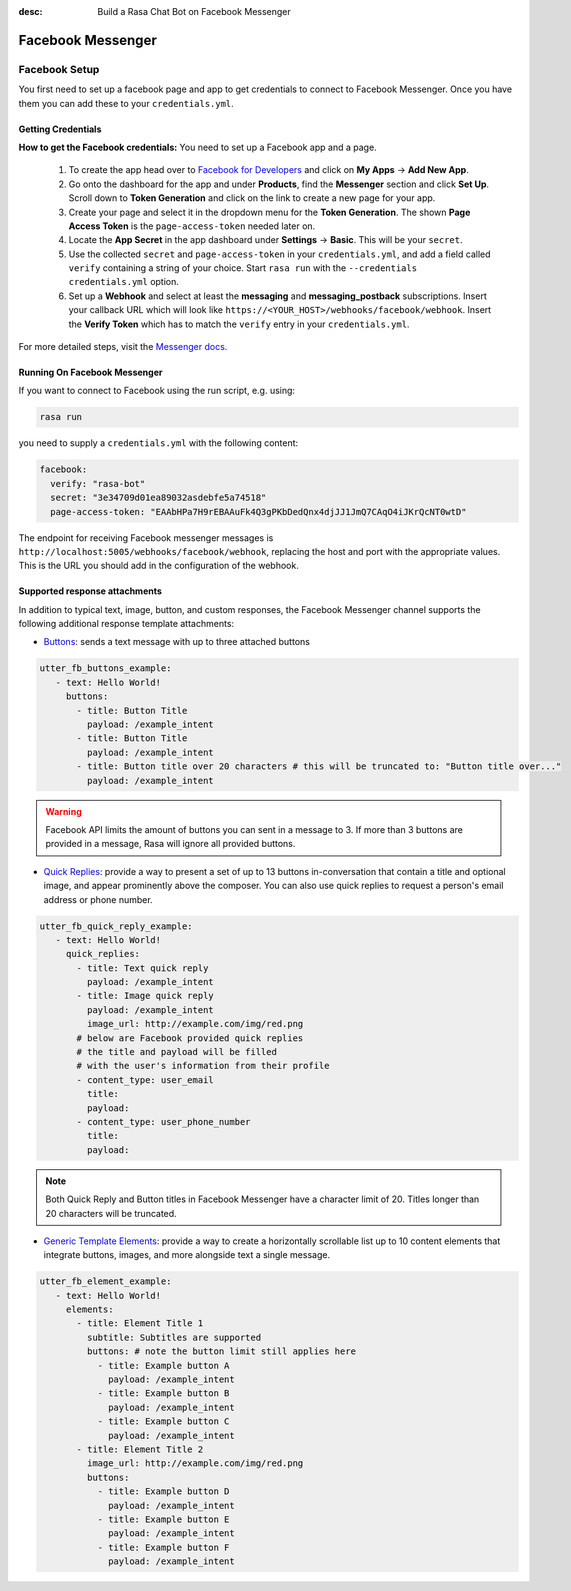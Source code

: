 :desc: Build a Rasa Chat Bot on Facebook Messenger

.. _facebook-messenger:

Facebook Messenger
==================

.. edit-link::

Facebook Setup
--------------

You first need to set up a facebook page and app to get credentials to connect to
Facebook Messenger. Once you have them you can add these to your ``credentials.yml``.


Getting Credentials
^^^^^^^^^^^^^^^^^^^

**How to get the Facebook credentials:**
You need to set up a Facebook app and a page.

  1. To create the app head over to
     `Facebook for Developers <https://developers.facebook.com/>`_
     and click on **My Apps** → **Add New App**.
  2. Go onto the dashboard for the app and under **Products**,
     find the **Messenger** section and click **Set Up**. Scroll down to
     **Token Generation** and click on the link to create a new page for your
     app.
  3. Create your page and select it in the dropdown menu for the
     **Token Generation**. The shown **Page Access Token** is the
     ``page-access-token`` needed later on.
  4. Locate the **App Secret** in the app dashboard under **Settings** → **Basic**.
     This will be your ``secret``.
  5. Use the collected ``secret`` and ``page-access-token`` in your
     ``credentials.yml``, and add a field called ``verify`` containing
     a string of your choice. Start ``rasa run`` with the
     ``--credentials credentials.yml`` option.
  6. Set up a **Webhook** and select at least the **messaging** and
     **messaging_postback** subscriptions. Insert your callback URL which will
     look like ``https://<YOUR_HOST>/webhooks/facebook/webhook``. Insert the
     **Verify Token** which has to match the ``verify``
     entry in your ``credentials.yml``.


For more detailed steps, visit the
`Messenger docs <https://developers.facebook.com/docs/graph-api/webhooks>`_.


Running On Facebook Messenger
^^^^^^^^^^^^^^^^^^^^^^^^^^^^^

If you want to connect to Facebook using the run script, e.g. using:

.. code-block:: bash

  rasa run

you need to supply a ``credentials.yml`` with the following content:

.. code-block:: yaml

  facebook:
    verify: "rasa-bot"
    secret: "3e34709d01ea89032asdebfe5a74518"
    page-access-token: "EAAbHPa7H9rEBAAuFk4Q3gPKbDedQnx4djJJ1JmQ7CAqO4iJKrQcNT0wtD"

The endpoint for receiving Facebook messenger messages is
``http://localhost:5005/webhooks/facebook/webhook``, replacing
the host and port with the appropriate values. This is the URL
you should add in the configuration of the webhook.

Supported response attachments
^^^^^^^^^^^^^^^^^^^^^^^^^^^^^^

In addition to typical text, image, button, and custom responses, the Facebook Messenger channel supports the following additional response template attachments:

* `Buttons <https://developers.facebook.com/docs/messenger-platform/send-messages/buttons>`_: sends a text message with up to three attached buttons

.. code-block:: yaml

   utter_fb_buttons_example:
      - text: Hello World!
        buttons:
          - title: Button Title
            payload: /example_intent
          - title: Button Title
            payload: /example_intent
          - title: Button title over 20 characters # this will be truncated to: "Button title over..."
            payload: /example_intent

.. warning::

   Facebook API limits the amount of buttons you can sent in a message to 3.  If more than 3 buttons are provided in a message, Rasa will ignore all provided buttons.

* `Quick Replies <https://developers.facebook.com/docs/messenger-platform/send-messages/quick-replies>`_: provide a way to present a set of up to 13 buttons in-conversation that contain a title and optional image, and appear prominently above the composer. You can also use quick replies to request a person's email address or phone number.

.. code-block:: yaml

   utter_fb_quick_reply_example:
      - text: Hello World!
        quick_replies:
          - title: Text quick reply
            payload: /example_intent
          - title: Image quick reply
            payload: /example_intent
            image_url: http://example.com/img/red.png
          # below are Facebook provided quick replies
          # the title and payload will be filled
          # with the user's information from their profile
          - content_type: user_email
            title:
            payload:
          - content_type: user_phone_number
            title:
            payload:

.. note::

   Both Quick Reply and Button titles in Facebook Messenger have a character limit of 20.  Titles longer than 20 characters will be truncated.

* `Generic Template Elements <https://developers.facebook.com/docs/messenger-platform/send-messages/template/generic>`_: provide a way to create a horizontally scrollable list up to 10 content elements that integrate buttons, images, and more alongside text a single message.

.. code-block:: yaml

   utter_fb_element_example:
      - text: Hello World!
        elements:
          - title: Element Title 1
            subtitle: Subtitles are supported
            buttons: # note the button limit still applies here
              - title: Example button A
                payload: /example_intent
              - title: Example button B
                payload: /example_intent
              - title: Example button C
                payload: /example_intent
          - title: Element Title 2
            image_url: http://example.com/img/red.png
            buttons:
              - title: Example button D
                payload: /example_intent
              - title: Example button E
                payload: /example_intent
              - title: Example button F
                payload: /example_intent
